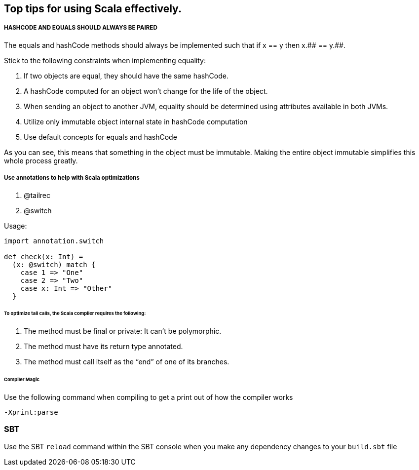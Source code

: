 == Top tips for using Scala effectively.

===== HASHCODE AND EQUALS SHOULD ALWAYS BE PAIRED 
The equals and hashCode methods should always be implemented such that if x == y then x.+++## == y.+++##.

Stick to the following constraints when implementing equality:

. If two objects are equal, they should have the same hashCode.
. A hashCode computed for an object won’t change for the life of the object.
. When sending an object to another JVM, equality should be determined using
 attributes available in both JVMs.
. Utilize only immutable object internal state in hashCode computation
. Use default concepts for equals and hashCode

As you can see, this means that something in the object must be immutable. Making the entire object immutable simplifies this whole process greatly.

===== Use annotations to help with Scala optimizations
1. @tailrec
2. @switch

Usage: 

```scala
import annotation.switch

def check(x: Int) = 
  (x: @switch) match {
    case 1 => "One"
    case 2 => "Two"
    case x: Int => "Other"
  }

```

====== To optimize tail calls, the Scala compiler requires the following:
1. The method must be final or private: It can’t be polymorphic.
2. The method must have its return type annotated.
3.  The method must call itself as the “end” of one of its branches.

====== Compiler Magic

Use the following command when compiling to get a print out of how the compiler works

```scala 
-Xprint:parse
```


=== SBT

Use the SBT `reload` command within the SBT console when you make any dependency changes
to your `build.sbt` file